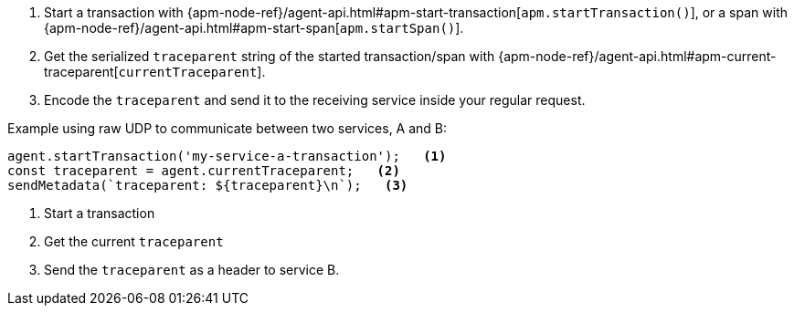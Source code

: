 . Start a transaction with {apm-node-ref}/agent-api.html#apm-start-transaction[`apm.startTransaction()`],
or a span with {apm-node-ref}/agent-api.html#apm-start-span[`apm.startSpan()`].
. Get the serialized `traceparent` string of the started transaction/span with
{apm-node-ref}/agent-api.html#apm-current-traceparent[`currentTraceparent`].
. Encode the `traceparent` and send it to the receiving service inside your regular request.

Example using raw UDP to communicate between two services, A and B:

[source,js]
----
agent.startTransaction('my-service-a-transaction');   <1>
const traceparent = agent.currentTraceparent;   <2>
sendMetadata(`traceparent: ${traceparent}\n`);   <3>
----

<1> Start a transaction

<2> Get the current `traceparent`

<3> Send the `traceparent` as a header to service B.
